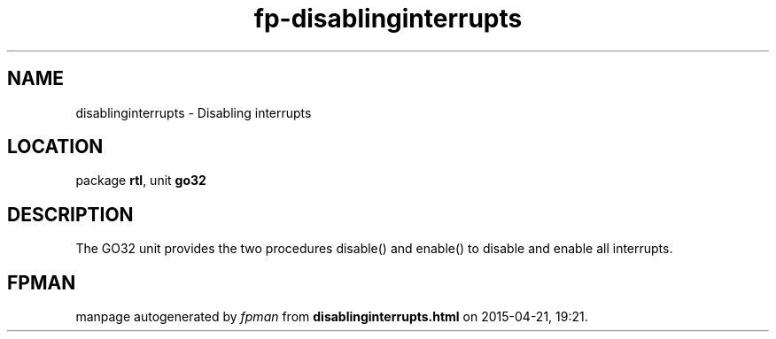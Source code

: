 .\" file autogenerated by fpman
.TH "fp-disablinginterrupts" 3 "2014-03-14" "fpman" "Free Pascal Programmer's Manual"
.SH NAME
disablinginterrupts - Disabling interrupts
.SH LOCATION
package \fBrtl\fR, unit \fBgo32\fR
.SH DESCRIPTION
The GO32 unit provides the two procedures disable() and enable() to disable and enable all interrupts.


.SH FPMAN
manpage autogenerated by \fIfpman\fR from \fBdisablinginterrupts.html\fR on 2015-04-21, 19:21.

